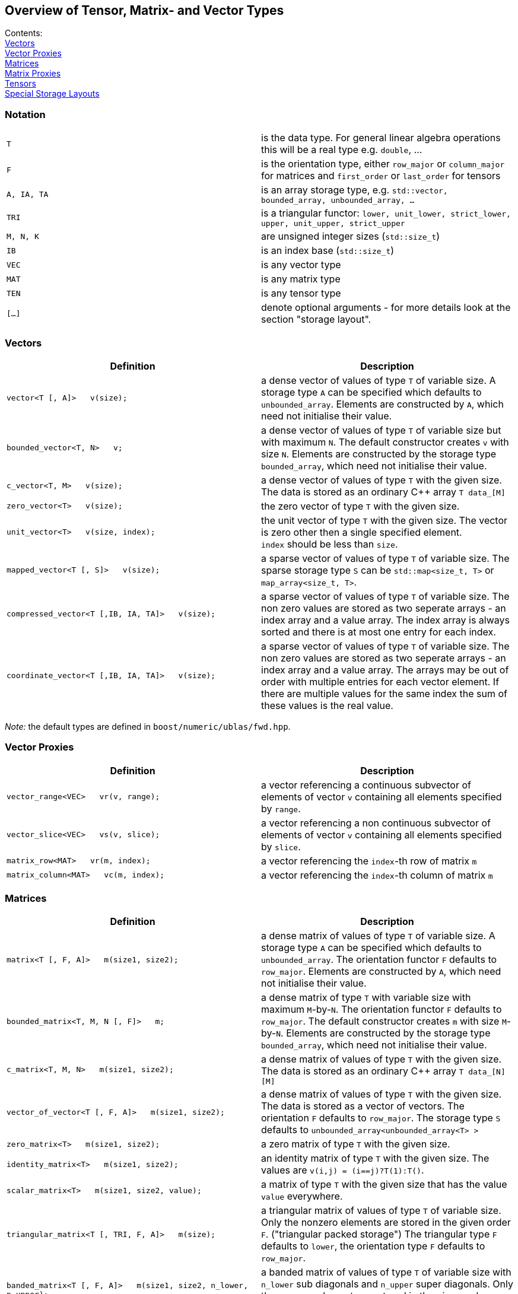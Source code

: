 == Overview of Tensor, Matrix- and Vector Types

[[toc]]

Contents:
  +
  link:#vectors[Vectors]
  +
  link:#vector_proxies[Vector Proxies]
  +
  link:#matrices[Matrices]
  +
  link:#matrix_proxies[Matrix Proxies]
  +
  link:#tensors[Tensors]
  +
  link:#storage_layout[Special Storage Layouts]

=== Notation

[cols=",",]
|===
|`T` |is the data type. For general linear algebra operations this will
be a real type e.g. `double`, ...

|`F` |is the orientation type, either `row_major` or `column_major` for
matrices and `first_order` or `last_order` for tensors

|`A, IA, TA` |is an array storage type, e.g.
`std::vector, bounded_array, unbounded_array, ...`

|`TRI` |is a triangular functor:
`lower, unit_lower, strict_lower, upper, unit_upper, strict_upper`

|`M, N, K` |are unsigned integer sizes (`std::size_t`)

|`IB` |is an index base (`std::size_t`)

|`VEC` |is any vector type

|`MAT` |is any matrix type

|`TEN` |is any tensor type

|`[...]` |denote optional arguments - for more details look at the
section "storage layout".
|===

=== [#vectors]#Vectors#

[width="100%",cols="50%,50%",options="header",]
|===
|Definition |Description
|`vector<T [, A]>   v(size);` |a dense vector of values of type `T` of
variable size. A storage type `A` can be specified which defaults to
`unbounded_array`. Elements are constructed by `A`, which need not
initialise their value.

|`bounded_vector<T, N>   v;` |a dense vector of values of type `T` of
variable size but with maximum `N`. The default constructor creates `v`
with size `N`. Elements are constructed by the storage type
`bounded_array`, which need not initialise their value.

|`c_vector<T, M>   v(size);` |a dense vector of values of type `T` with
the given size. The data is stored as an ordinary C++ array `T data_[M]`

|`zero_vector<T>   v(size);` |the zero vector of type `T` with the given
size.

|`unit_vector<T>   v(size, index);` |the unit vector of type `T` with
the given size. The vector is zero other then a single specified
element. +
`index` should be less than `size`.

|`mapped_vector<T [, S]>   v(size);` |a sparse vector of values of type
`T` of variable size. The sparse storage type `S` can be
`std::map<size_t, T>` or `map_array<size_t, T>`.

|`compressed_vector<T [,IB, IA, TA]>   v(size);` |a sparse vector of
values of type `T` of variable size. The non zero values are stored as
two seperate arrays - an index array and a value array. The index array
is always sorted and there is at most one entry for each index.

|`coordinate_vector<T [,IB, IA, TA]>   v(size);` |a sparse vector of
values of type `T` of variable size. The non zero values are stored as
two seperate arrays - an index array and a value array. The arrays may
be out of order with multiple entries for each vector element. If there
are multiple values for the same index the sum of these values is the
real value.
|===

_Note:_ the default types are defined in `boost/numeric/ublas/fwd.hpp`.

=== [#vector_proxies]#Vector Proxies#

[cols=",",options="header",]
|===
|Definition |Description
|`vector_range<VEC>   vr(v, range);` |a vector referencing a continuous
subvector of elements of vector `v` containing all elements specified by
`range`.

|`vector_slice<VEC>   vs(v, slice);` |a vector referencing a non
continuous subvector of elements of vector `v` containing all elements
specified by `slice`.

|`matrix_row<MAT>   vr(m, index);` |a vector referencing the `index`-th
row of matrix `m`

|`matrix_column<MAT>   vc(m, index);` |a vector referencing the
`index`-th column of matrix `m`
|===

=== [#matrices]#Matrices#

[cols=",",options="header",]
|===
|Definition |Description
|`matrix<T [, F, A]>   m(size1, size2);` |a dense matrix of values of
type `T` of variable size. A storage type `A` can be specified which
defaults to `unbounded_array`. The orientation functor `F` defaults to
`row_major`. Elements are constructed by `A`, which need not initialise
their value.

|`bounded_matrix<T, M, N [, F]>   m;` |a dense matrix of type `T` with
variable size with maximum `M`-by-`N`. The orientation functor `F`
defaults to `row_major`. The default constructor creates `m` with size
`M`-by-`N`. Elements are constructed by the storage type
`bounded_array`, which need not initialise their value.

|`c_matrix<T, M, N>   m(size1, size2);` |a dense matrix of values of
type `T` with the given size. The data is stored as an ordinary C++
array `T data_[N][M]`

|`vector_of_vector<T [, F, A]>   m(size1, size2);` |a dense matrix of
values of type `T` with the given size. The data is stored as a vector
of vectors. The orientation `F` defaults to `row_major`. The storage
type `S` defaults to `unbounded_array<unbounded_array<T> >`

|`zero_matrix<T>   m(size1, size2);` |a zero matrix of type `T` with the
given size.

|`identity_matrix<T>   m(size1, size2);` |an identity matrix of type `T`
with the given size. The values are `v(i,j) = (i==j)?T(1):T()`.

|`scalar_matrix<T>   m(size1, size2, value);` |a matrix of type `T` with
the given size that has the value `value` everywhere.

|`triangular_matrix<T [, TRI, F, A]>   m(size);` |a triangular matrix of
values of type `T` of variable size. Only the nonzero elements are
stored in the given order `F`. ("triangular packed storage") The
triangular type `F` defaults to `lower`, the orientation type `F`
defaults to `row_major`.

|`banded_matrix<T [, F, A]>   m(size1, size2, n_lower, n_upper);` |a
banded matrix of values of type `T` of variable size with `n_lower` sub
diagonals and `n_upper` super diagonals. Only the nonzero elements are
stored in the given order `F`. ("packed storage")

|`symmetric_matrix<T [, TRI, F, A]>   m(size);` |a symmetric matrix of
values of type `T` of variable size. Only the given triangular matrix is
stored in the given order `F`.

|`hermitian_matrix<T [, TRI, F, A]>   m(size);` |a hermitian matrix of
values of type `T` of variable size. Only the given triangular matrix is
stored using the order `F`.

|`mapped_matrix<T, [F, S]>   m(size1, size2 [, non_zeros]);` |a sparse
matrix of values of type `T` of variable size. The sparse storage type
`S` can be either `std::map<size_t, std::map<size_t, T> >` or
`map_array<size_t, map_array<size_t, T> >`.

|`sparse_vector_of_sparse_vector<T, [F, C]>   m(size1, size2 [, non_zeros]);`
|a sparse matrix of values of type `T` of variable size.

|`compressed_matrix<T, [F, IB, IA, TA]>   m(size1, size2 [, non_zeros]);`
|a sparse matrix of values of type `T` of variable size. The values are
stored in compressed row/column storage.

|`coordinate_matrix<T, [F, IB, IA, TA]>   m(size1, size2 [, non_zeros]);`
|a sparse matrix of values of type `T` of variable size. The values are
stored in 3 parallel array as triples (i, j, value). More than one value
for each pair of indices is possible, the real value is the sum of all.

|`generalized_vector_of_vector<T, F, A>   m(size1, size2 [, non_zeros]);`
|a sparse matrix of values of type `T` of variable size. The values are
stored as a vector of sparse vectors, e.g.
`generalized_vector_of_vector<double, row_major, unbounded_array<coordinate_vector<double> > >`
|===

_Note:_ the default types are defined in `boost/numeric/ublas/fwd.hpp`.

=== [#matrix_proxies]#Matrix Proxies#

[cols=",",options="header",]
|===
|Definition |Description
|`triangular_adaptor<MAT, TRI>   ta(m);` |a triangular matrix
referencing a selection of elements of the matrix `m`.

|`symmetric_adaptor<MAT, TRI>   sa(m);` |a symmetric matrix referencing
a selection of elements of the matrix `m`.

|`hermitian_adaptor<MAT, TRI>   ha(m);` |a hermitian matrix referencing
a selection of elements of the matrix `m`.

|`banded_adaptor<MAT>   ba(m, n_lower, n_upper);` |a banded matrix
referencing a selection of elements of the matrix `m`.

|`matrix_range<MAT, TRI>   mr(m, range1, range2);` |a matrix referencing
a submatrix of elements in the matrix `m`.

|`matrix_slice<MAT, TRI>   ms(m, slice1, slice2);` |a matrix referencing
a non continues submatrix of elements in the matrix `m`.
|===

=== [#tensors]#Tensors#

[cols=",",options="header",]
|===
|Definition |Description
|`tensor<T [, F, A]>   t(size1, size2, ... );` |a dense matrix of values
of type `T` of variable size. A storage type `A` can be specified which
defaults to `std::vector<T>`. The orientation type `F` defaults to
`first_order`. Elements are constructed by `A`, which need not
initialise their value.
|===

=== [#storage_layout]#Special Storage Layouts#

The library supports conventional dense, packed and basic sparse vector
and matrix storage layouts. The description of the most common
constructions of vectors and matrices comes next.

[width="100%",cols="50%,50%",]
|===
|Construction |Comment

|`vector<T,  std::vector<T> >   v (size)` |a dense vector, storage is
provided by a standard vector. +
The storage layout usually is BLAS compliant.

|`vector<T,  unbounded_array<T> >   v (size)` |a dense vector, storage
is provided by a heap-based array. +
The storage layout usually is BLAS compliant.

|`vector<T,  bounded_array<T, N> >   v (size)` |a dense vector, storage
is provided by a stack-based array. +
The storage layout usually is BLAS compliant.

|`mapped_vector<T,  std::map<std::size_t, T> >   v (size, non_zeros)` |a
sparse vector, storage is provided by a standard map.

|`mapped_vector<T,  map_array<std::size_t, T> >   v (size, non_zeros)`
|a sparse vector, storage is provided by a map array.

|`matrix<T,  row_major,  std::vector<T> >   m (size1, size2)` |a dense
matrix, orientation is row major, storage is provided by a standard
vector.

|`matrix<T,  column_major,  std::vector<T> >   m (size1, size2)` |a
dense matrix, orientation is column major, storage is provided by a
standard vector. +
The storage layout usually is BLAS compliant.

|`matrix<T,  row_major,  unbounded_array<T> >   m (size1, size2)` |a
dense matrix, orientation is row major, storage is provided by a
heap-based array.

|`matrix<T,  column_major,  unbounded_array<T> >   m (size1, size2)` |a
dense matrix, orientation is column major, storage is provided by a
heap-based array. +
The storage layout usually is BLAS compliant.

|`matrix<T,  row_major,  bounded_array<T, N1 * N2> >   m (size1, size2)`
|a dense matrix, orientation is row major, storage is provided by a
stack-based array.

|`matrix<T,  column_major,  bounded_array<T, N1 * N2> >   m (size1, size2)`
|a dense matrix, orientation is column major, storage is provided by a
stack-based array. +
The storage layout usually is BLAS compliant.

|`triangular_matrix<T,  row_major, F, A>   m (size)` |a packed
triangular matrix, orientation is row major.

|`triangular_matrix<T,  column_major, F, A>   m (size)` |a packed
triangular matrix, orientation is column major. +
The storage layout usually is BLAS compliant.

|`banded_matrix<T,  row_major, A>   m (size1, size2, lower, upper)` |a
packed banded matrix, orientation is row major.

|`banded_matrix<T,  column_major, A>   m (size1, size2, lower, upper)`
|a packed banded matrix, orientation is column major. +
The storage layout usually is BLAS compliant.

|`symmetric_matrix<T,  row_major, F, A>   m (size)` |a packed symmetric
matrix, orientation is row major.

|`symmetric_matrix<T,  column_major, F, A>   m (size)` |a packed
symmetric matrix, orientation is column major. +
The storage layout usually is BLAS compliant.

|`hermitian_matrix<T,  row_major, F, A>   m (size)` |a packed hermitian
matrix, orientation is row major.

|`hermitian_matrix<T,  column_major, F, A>   m (size)` |a packed
hermitian matrix, orientation is column major. +
The storage layout usually is BLAS compliant.

|`mapped_matrix<T,  row_major,  std::map<std::size_t, T> >   m (size1, size2, non_zeros)`
|a sparse matrix, orientation is row major, storage is provided by a
standard map.

|`mapped_matrix<T,  column_major,  std::map<std::size_t, T> >   m (size1, size2, non_zeros)`
|a sparse matrix, orientation is column major, storage is provided by a
standard map.

|`mapped_matrix<T,  row_major,  map_array<std::size_t, T> >   m (size1, size2, non_zeros)`
|a sparse matrix, orientation is row major, storage is provided by a map
array.

|`mapped_matrix<T,  column_major,  map_array<std::size_t, T> >   m (size1, size2, non_zeros)`
|a sparse matrix, orientation is column major, storage is provided by a
map array.

|`compressed_matrix<T,  row_major>   m (size1, size2, non_zeros)` |a
compressed matrix, orientation is row major. +
The storage layout usually is BLAS compliant.

|`compressed_matrix<T,  column_major>   m (size1, size2, non_zeros)` |a
compressed matrix, orientation is column major. +
The storage layout usually is BLAS compliant.

|`coordinate_matrix<T,  row_major>   m (size1, size2, non_zeros)` |a
coordinate matrix, orientation is row major. +
The storage layout usually is BLAS compliant.

|`coordinate_matrix<T,  column_major>   m (size1, size2, non_zeros)` |a
coordinate matrix, orientation is column major. +
The storage layout usually is BLAS compliant.
|===

'''''

Copyright (©) 2000-2004 Joerg Walter, Mathias Koch, Gunter Winkler,
Michael Stevens +
Copyright (©) 2021 Shikhar Vashistha +
Use, modification and distribution are subject to the Boost Software
License, Version 1.0. (See accompanying file LICENSE_1_0.txt or copy at
http://www.boost.org/LICENSE_1_0.txt ).
